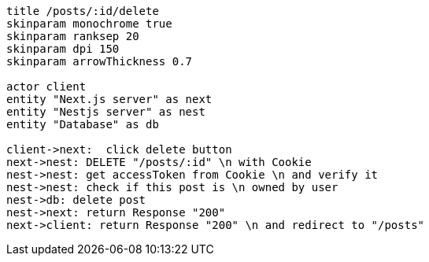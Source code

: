 [plantuml,alice-bob,svg,role=sequence]
....
title /posts/:id/delete
skinparam monochrome true
skinparam ranksep 20
skinparam dpi 150
skinparam arrowThickness 0.7

actor client
entity "Next.js server" as next
entity "Nestjs server" as nest
entity "Database" as db

client->next:  click delete button
next->nest: DELETE "/posts/:id" \n with Cookie
nest->nest: get accessToken from Cookie \n and verify it
nest->nest: check if this post is \n owned by user
nest->db: delete post
nest->next: return Response "200"
next->client: return Response "200" \n and redirect to "/posts"
....